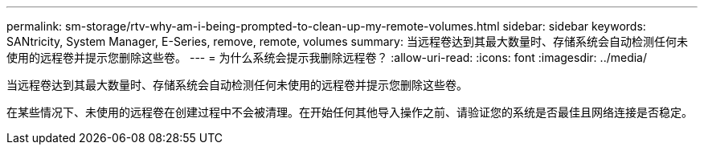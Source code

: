 ---
permalink: sm-storage/rtv-why-am-i-being-prompted-to-clean-up-my-remote-volumes.html 
sidebar: sidebar 
keywords: SANtricity, System Manager, E-Series, remove, remote, volumes 
summary: 当远程卷达到其最大数量时、存储系统会自动检测任何未使用的远程卷并提示您删除这些卷。 
---
= 为什么系统会提示我删除远程卷？
:allow-uri-read: 
:icons: font
:imagesdir: ../media/


[role="lead"]
当远程卷达到其最大数量时、存储系统会自动检测任何未使用的远程卷并提示您删除这些卷。

在某些情况下、未使用的远程卷在创建过程中不会被清理。在开始任何其他导入操作之前、请验证您的系统是否最佳且网络连接是否稳定。
